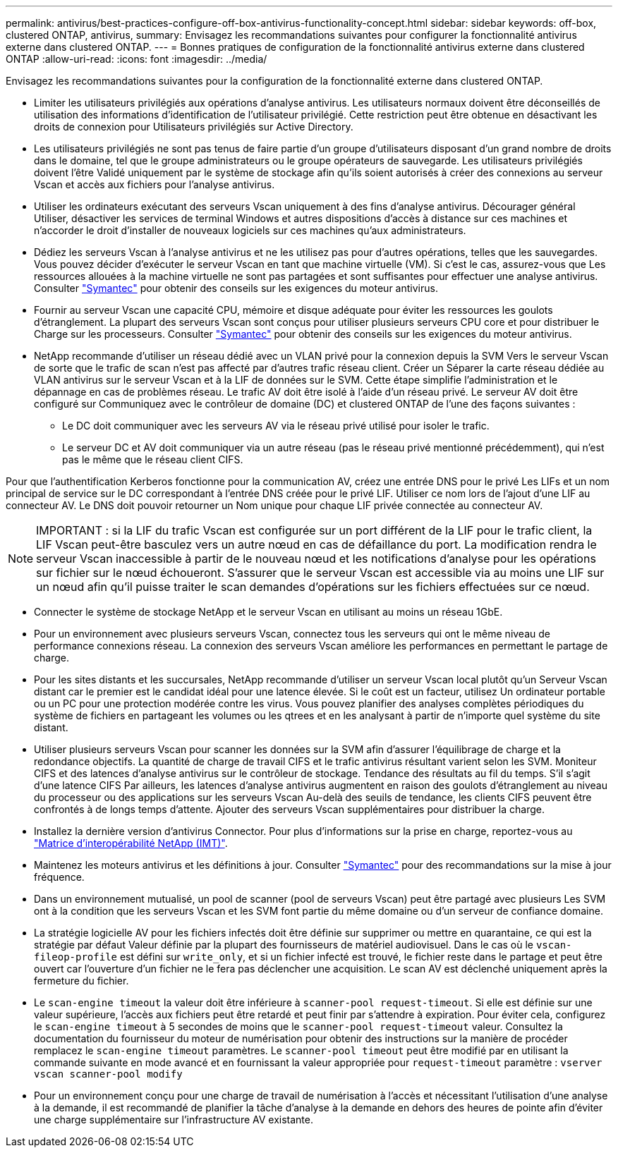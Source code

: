 ---
permalink: antivirus/best-practices-configure-off-box-antivirus-functionality-concept.html 
sidebar: sidebar 
keywords: off-box, clustered ONTAP, antivirus, 
summary: Envisagez les recommandations suivantes pour configurer la fonctionnalité antivirus externe dans clustered ONTAP. 
---
= Bonnes pratiques de configuration de la fonctionnalité antivirus externe dans clustered ONTAP
:allow-uri-read: 
:icons: font
:imagesdir: ../media/


[role="lead"]
Envisagez les recommandations suivantes pour la configuration de la fonctionnalité externe dans clustered ONTAP.

* Limiter les utilisateurs privilégiés aux opérations d'analyse antivirus. Les utilisateurs normaux doivent être déconseillés de
utilisation des informations d'identification de l'utilisateur privilégié. Cette restriction peut être obtenue en désactivant les droits de connexion pour
Utilisateurs privilégiés sur Active Directory.
* Les utilisateurs privilégiés ne sont pas tenus de faire partie d'un groupe d'utilisateurs disposant d'un grand nombre de droits dans le
domaine, tel que le groupe administrateurs ou le groupe opérateurs de sauvegarde. Les utilisateurs privilégiés doivent l'être
Validé uniquement par le système de stockage afin qu'ils soient autorisés à créer des connexions au serveur Vscan et
accès aux fichiers pour l'analyse antivirus.
* Utiliser les ordinateurs exécutant des serveurs Vscan uniquement à des fins d'analyse antivirus. Décourager général
Utiliser, désactiver les services de terminal Windows et autres dispositions d'accès à distance sur ces machines
et n'accorder le droit d'installer de nouveaux logiciels sur ces machines qu'aux administrateurs.
* Dédiez les serveurs Vscan à l'analyse antivirus et ne les utilisez pas pour d'autres opérations, telles que les sauvegardes.
Vous pouvez décider d'exécuter le serveur Vscan en tant que machine virtuelle (VM). Si c'est le cas, assurez-vous que
Les ressources allouées à la machine virtuelle ne sont pas partagées et sont suffisantes pour effectuer une analyse antivirus. Consulter
link:http://www.symantec.com/business/support/index?page=home["Symantec"^] pour obtenir des conseils sur les exigences du moteur antivirus.
* Fournir au serveur Vscan une capacité CPU, mémoire et disque adéquate pour éviter les ressources
les goulots d'étranglement. La plupart des serveurs Vscan sont conçus pour utiliser plusieurs serveurs CPU core et pour distribuer le
Charge sur les processeurs. Consulter link:http://www.symantec.com/business/support/index?page=home["Symantec"^] pour obtenir des conseils sur les exigences du moteur antivirus.
* NetApp recommande d'utiliser un réseau dédié avec un VLAN privé pour la connexion depuis la SVM
Vers le serveur Vscan de sorte que le trafic de scan n'est pas affecté par d'autres trafic réseau client. Créer un
Séparer la carte réseau dédiée au VLAN antivirus sur le serveur Vscan et à la LIF de données sur le
SVM. Cette étape simplifie l'administration et le dépannage en cas de problèmes réseau.
Le trafic AV doit être isolé à l'aide d'un réseau privé. Le serveur AV doit être configuré sur
Communiquez avec le contrôleur de domaine (DC) et clustered ONTAP de l'une des façons suivantes :
+
** Le DC doit communiquer avec les serveurs AV via le réseau privé utilisé pour isoler le trafic.
** Le serveur DC et AV doit communiquer via un autre réseau (pas le réseau privé mentionné précédemment), qui n'est pas le même que le réseau client CIFS.




Pour que l'authentification Kerberos fonctionne pour la communication AV, créez une entrée DNS pour le privé
Les LIFs et un nom principal de service sur le DC correspondant à l'entrée DNS créée pour le privé
LIF. Utiliser ce nom lors de l'ajout d'une LIF au connecteur AV. Le DNS doit pouvoir retourner un
Nom unique pour chaque LIF privée connectée au connecteur AV.


NOTE: IMPORTANT : si la LIF du trafic Vscan est configurée sur un port différent de la LIF pour le trafic client, la LIF Vscan peut-être
basculez vers un autre nœud en cas de défaillance du port. La modification rendra le serveur Vscan inaccessible à partir de
le nouveau nœud et les notifications d'analyse pour les opérations sur fichier sur le nœud échoueront.
S'assurer que le serveur Vscan est accessible via au moins une LIF sur un nœud afin qu'il puisse traiter le scan
demandes d'opérations sur les fichiers effectuées sur ce nœud.

* Connecter le système de stockage NetApp et le serveur Vscan en utilisant au moins un réseau 1GbE.
* Pour un environnement avec plusieurs serveurs Vscan, connectez tous les serveurs qui ont le même niveau de performance
connexions réseau. La connexion des serveurs Vscan améliore les performances en permettant le partage de charge.
* Pour les sites distants et les succursales, NetApp recommande d'utiliser un serveur Vscan local plutôt qu'un
Serveur Vscan distant car le premier est le candidat idéal pour une latence élevée. Si le coût est un facteur, utilisez
Un ordinateur portable ou un PC pour une protection modérée contre les virus. Vous pouvez planifier des analyses complètes périodiques du système de fichiers
en partageant les volumes ou les qtrees et en les analysant à partir de n'importe quel système du site distant.
* Utiliser plusieurs serveurs Vscan pour scanner les données sur la SVM afin d'assurer l'équilibrage de charge et la redondance
objectifs. La quantité de charge de travail CIFS et le trafic antivirus résultant varient selon les SVM. Moniteur CIFS
et des latences d'analyse antivirus sur le contrôleur de stockage. Tendance des résultats au fil du temps. S'il s'agit d'une latence CIFS
Par ailleurs, les latences d'analyse antivirus augmentent en raison des goulots d'étranglement au niveau du processeur ou des applications sur les serveurs Vscan
Au-delà des seuils de tendance, les clients CIFS peuvent être confrontés à de longs temps d'attente. Ajouter des serveurs Vscan supplémentaires
pour distribuer la charge.
* Installez la dernière version d'antivirus Connector. Pour plus d'informations sur la prise en charge, reportez-vous au
link:https://imt.netapp.com/matrix/#welcome["Matrice d'interopérabilité NetApp (IMT)"].
* Maintenez les moteurs antivirus et les définitions à jour. Consulter link:https://login.broadcom.com/["Symantec"^] pour des recommandations sur la mise à jour
fréquence.
* Dans un environnement mutualisé, un pool de scanner (pool de serveurs Vscan) peut être partagé avec plusieurs
Les SVM ont à la condition que les serveurs Vscan et les SVM font partie du même domaine ou d'un serveur de confiance
domaine.
* La stratégie logicielle AV pour les fichiers infectés doit être définie sur supprimer ou mettre en quarantaine, ce qui est la stratégie par défaut
Valeur définie par la plupart des fournisseurs de matériel audiovisuel. Dans le cas où le `vscan-fileop-profile` est défini sur `write_only`, et si
un fichier infecté est trouvé, le fichier reste dans le partage et peut être ouvert car l'ouverture d'un fichier ne le fera pas
déclencher une acquisition. Le scan AV est déclenché uniquement après la fermeture du fichier.
* Le `scan-engine timeout` la valeur doit être inférieure à `scanner-pool request-timeout`.
Si elle est définie sur une valeur supérieure, l'accès aux fichiers peut être retardé et peut finir par s'attendre à expiration.
Pour éviter cela, configurez le `scan-engine timeout` à 5 secondes de moins que le `scanner-pool
request-timeout` valeur. Consultez la documentation du fournisseur du moteur de numérisation pour obtenir des instructions sur la manière de procéder
remplacez le `scan-engine timeout` paramètres. Le `scanner-pool timeout` peut être modifié par
en utilisant la commande suivante en mode avancé et en fournissant la valeur appropriée pour `request-timeout` paramètre :
`vserver vscan scanner-pool modify`
* Pour un environnement conçu pour une charge de travail de numérisation à l'accès et nécessitant l'utilisation d'une analyse à la demande, il est recommandé de planifier la tâche d'analyse à la demande en dehors des heures de pointe afin d'éviter une charge supplémentaire sur l'infrastructure AV existante.

